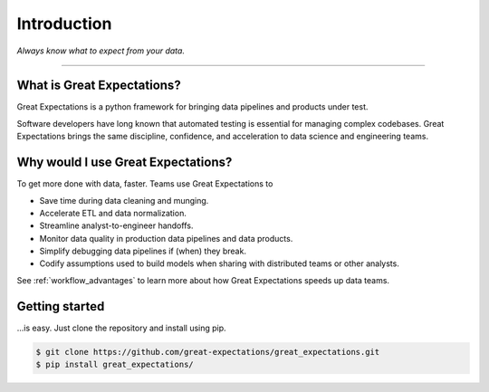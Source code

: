 .. _intro:

================================================================================
Introduction
================================================================================


*Always know what to expect from your data.*

--------------------------------------------------------------------------------

What is Great Expectations?
--------------------------------------------------------------------------------

Great Expectations is a python framework for bringing data pipelines and products under test.

Software developers have long known that automated testing is essential for managing complex codebases. Great Expectations brings the same discipline, confidence, and acceleration to data science and engineering teams.


Why would I use Great Expectations?
--------------------------------------------------------------------------------

To get more done with data, faster. Teams use Great Expectations to

* Save time during data cleaning and munging.
* Accelerate ETL and data normalization.
* Streamline analyst-to-engineer handoffs.
* Monitor data quality in production data pipelines and data products.
* Simplify debugging data pipelines if (when) they break.
* Codify assumptions used to build models when sharing with distributed teams or other analysts.


See :ref:`workflow_advantages` to learn more about how Great Expectations speeds up data teams.

Getting started
--------------------------------------------------------------------------------

...is easy. Just clone the repository and install using pip.

.. code-block:: bash

    $ git clone https://github.com/great-expectations/great_expectations.git
    $ pip install great_expectations/

.. _`pipeline testing`: irc://freenode.net
.. _`workflow advantages`: http://github.com/example/crawler/issues

